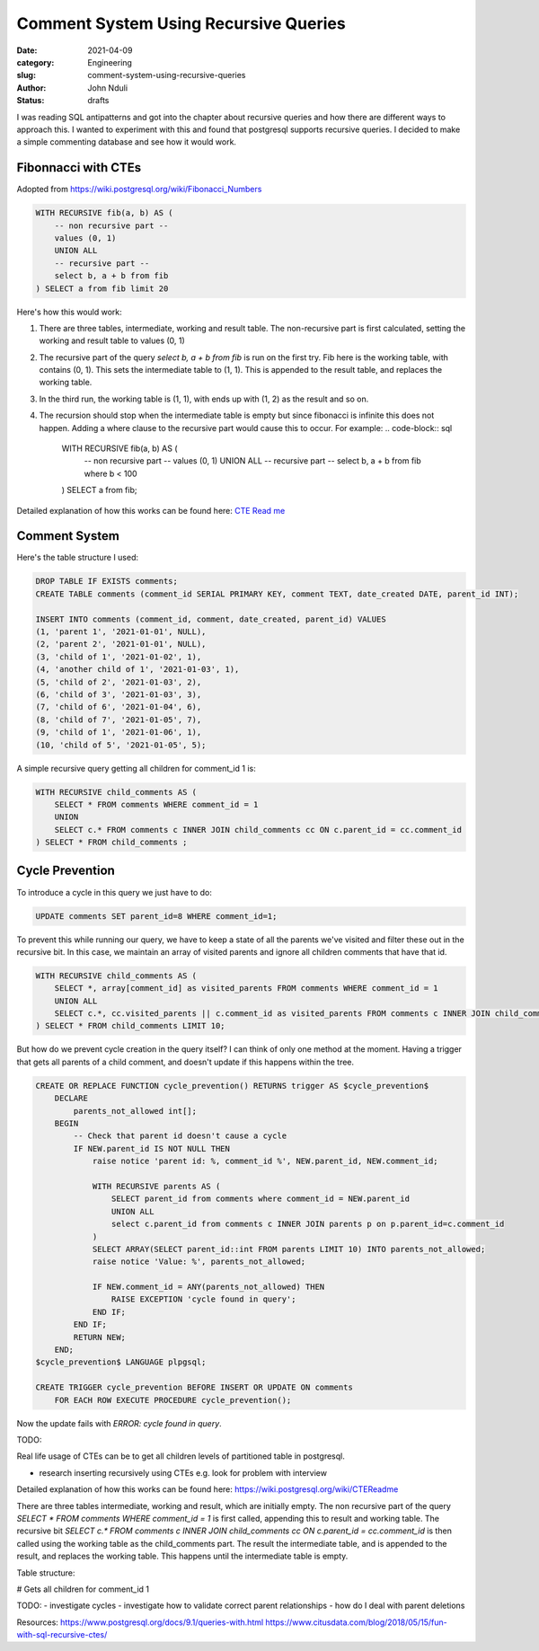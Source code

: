 ######################################
Comment System Using Recursive Queries
######################################
:date: 2021-04-09
:category: Engineering
:slug: comment-system-using-recursive-queries
:author: John Nduli
:status: drafts

I was reading SQL antipatterns and got into the chapter about recursive
queries and how there are different ways to approach this. I wanted to
experiment with this and found that postgresql supports recursive
queries. I decided to make a simple commenting database and see how it
would work.

Fibonnacci with CTEs
--------------------
Adopted from https://wiki.postgresql.org/wiki/Fibonacci_Numbers

.. code-block:: sql

    WITH RECURSIVE fib(a, b) AS (
        -- non recursive part --
        values (0, 1)
        UNION ALL
        -- recursive part --
        select b, a + b from fib
    ) SELECT a from fib limit 20

Here's how this would work:

1. There are three tables, intermediate, working and result table. The
   non-recursive part is first calculated, setting the working and
   result table to values (0, 1)
2. The recursive part of the query `select b, a + b from fib` is run on
   the first try. Fib here is the working table, with contains (0, 1).
   This sets the intermediate table to (1, 1). This is appended to the
   result table, and replaces the working table.
3. In the third run, the working table is (1, 1), with ends up with (1,
   2) as the result and so on.
4. The recursion should stop when the intermediate table is empty but
   since fibonacci is infinite this does not happen. Adding a where
   clause to the recursive part would cause this to occur. For example:
   .. code-block:: sql

       WITH RECURSIVE fib(a, b) AS (
           -- non recursive part --
           values (0, 1)
           UNION ALL
           -- recursive part --
           select b, a + b from fib where b < 100

       ) SELECT a from fib;
   
Detailed explanation of how this works can be found here:
`CTE Read me <https://wiki.postgresql.org/wiki/CTEReadme>`_

Comment System
--------------

Here's the table structure I used:

.. code-block:: sql

    DROP TABLE IF EXISTS comments;
    CREATE TABLE comments (comment_id SERIAL PRIMARY KEY, comment TEXT, date_created DATE, parent_id INT);

    INSERT INTO comments (comment_id, comment, date_created, parent_id) VALUES 
    (1, 'parent 1', '2021-01-01', NULL),
    (2, 'parent 2', '2021-01-01', NULL),
    (3, 'child of 1', '2021-01-02', 1),
    (4, 'another child of 1', '2021-01-03', 1),
    (5, 'child of 2', '2021-01-03', 2),
    (6, 'child of 3', '2021-01-03', 3),
    (7, 'child of 6', '2021-01-04', 6),
    (8, 'child of 7', '2021-01-05', 7),
    (9, 'child of 1', '2021-01-06', 1),
    (10, 'child of 5', '2021-01-05', 5);


A simple recursive query getting all children for comment_id 1 is:

.. code-block:: sql

    WITH RECURSIVE child_comments AS (
        SELECT * FROM comments WHERE comment_id = 1
        UNION
        SELECT c.* FROM comments c INNER JOIN child_comments cc ON c.parent_id = cc.comment_id
    ) SELECT * FROM child_comments ;


Cycle Prevention
----------------

To introduce a cycle in this query we just have to do:

.. code-block:: sql

    UPDATE comments SET parent_id=8 WHERE comment_id=1;

To prevent this while running our query, we have to keep a state of all
the parents we've visited and filter these out in the recursive bit. In
this case, we maintain an array of visited parents and ignore all
children comments that have that id.

.. code-block:: sql

    WITH RECURSIVE child_comments AS (
        SELECT *, array[comment_id] as visited_parents FROM comments WHERE comment_id = 1
        UNION ALL
        SELECT c.*, cc.visited_parents || c.comment_id as visited_parents FROM comments c INNER JOIN child_comments cc ON c.parent_id = cc.comment_id WHERE NOT c.comment_id = ANY (cc.visited_parents)
    ) SELECT * FROM child_comments LIMIT 10;


But how do we prevent cycle creation in the query itself? I can think of
only one method at the moment. Having a trigger that gets all parents of
a child comment, and doesn't update if this happens within the tree.

.. code-block:: sql


    CREATE OR REPLACE FUNCTION cycle_prevention() RETURNS trigger AS $cycle_prevention$
        DECLARE
            parents_not_allowed int[];
        BEGIN
            -- Check that parent id doesn't cause a cycle
            IF NEW.parent_id IS NOT NULL THEN
                raise notice 'parent id: %, comment_id %', NEW.parent_id, NEW.comment_id;

                WITH RECURSIVE parents AS (
                    SELECT parent_id from comments where comment_id = NEW.parent_id
                    UNION ALL
                    select c.parent_id from comments c INNER JOIN parents p on p.parent_id=c.comment_id
                )
                SELECT ARRAY(SELECT parent_id::int FROM parents LIMIT 10) INTO parents_not_allowed;
                raise notice 'Value: %', parents_not_allowed;

                IF NEW.comment_id = ANY(parents_not_allowed) THEN
                    RAISE EXCEPTION 'cycle found in query';
                END IF;
            END IF;
            RETURN NEW;
        END;
    $cycle_prevention$ LANGUAGE plpgsql;

    CREATE TRIGGER cycle_prevention BEFORE INSERT OR UPDATE ON comments
        FOR EACH ROW EXECUTE PROCEDURE cycle_prevention();


Now the update fails with `ERROR:  cycle found in query`.



TODO:


Real life usage of CTEs can be to get all children levels of partitioned
table in postgresql.






- research inserting recursively using CTEs e.g. look for problem with
  interview


Detailed explanation of how this works can be found here: https://wiki.postgresql.org/wiki/CTEReadme

There are three tables intermediate, working and result, which are
initially empty. The non recursive part of the query `SELECT * FROM
comments WHERE comment_id = 1` is first called, appending this to result
and working table. The recursive bit `SELECT c.* FROM comments c INNER
JOIN child_comments cc ON c.parent_id = cc.comment_id` is then called
using the working table as the child_comments part. The result the
intermediate table, and is appended to the result, and replaces the
working table. This happens until the intermediate table is empty.





Table structure:


# Gets all children for comment_id 1

TODO: 
- investigate cycles
- investigate how to validate correct parent relationships
- how do I deal with parent deletions


Resources:
https://www.postgresql.org/docs/9.1/queries-with.html
https://www.citusdata.com/blog/2018/05/15/fun-with-sql-recursive-ctes/

